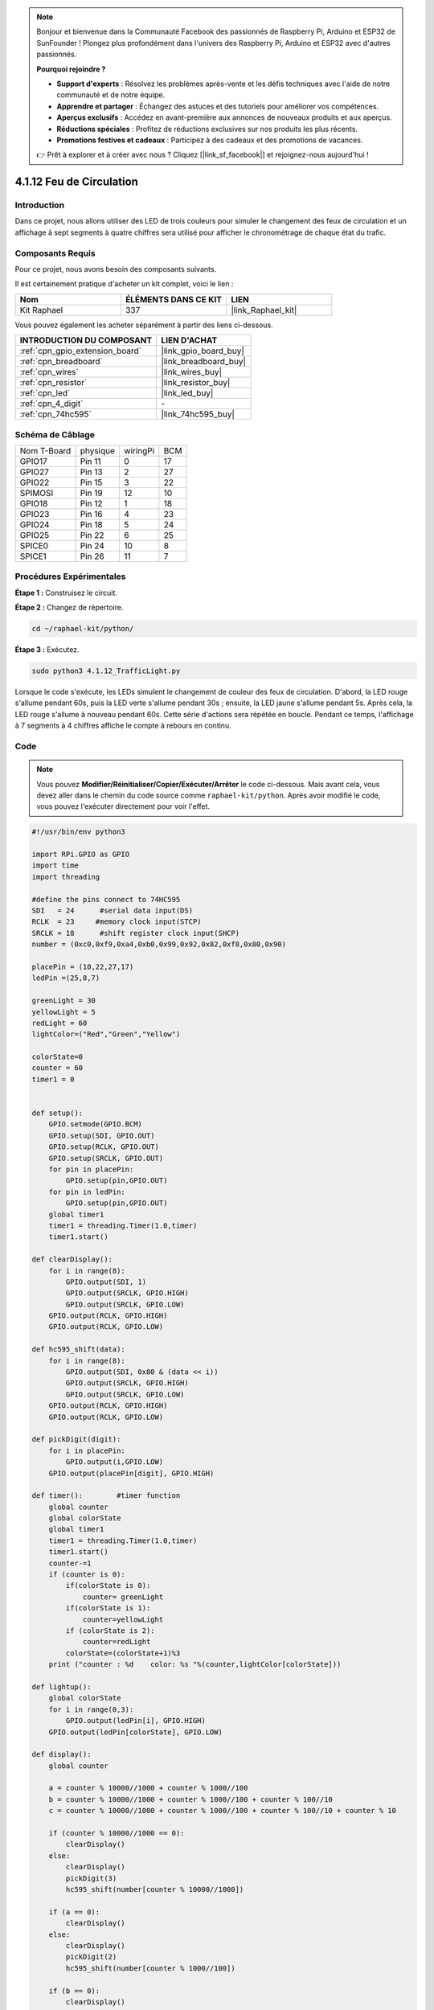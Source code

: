  
.. note::

    Bonjour et bienvenue dans la Communauté Facebook des passionnés de Raspberry Pi, Arduino et ESP32 de SunFounder ! Plongez plus profondément dans l'univers des Raspberry Pi, Arduino et ESP32 avec d'autres passionnés.

    **Pourquoi rejoindre ?**

    - **Support d'experts** : Résolvez les problèmes après-vente et les défis techniques avec l'aide de notre communauté et de notre équipe.
    - **Apprendre et partager** : Échangez des astuces et des tutoriels pour améliorer vos compétences.
    - **Aperçus exclusifs** : Accédez en avant-première aux annonces de nouveaux produits et aux aperçus.
    - **Réductions spéciales** : Profitez de réductions exclusives sur nos produits les plus récents.
    - **Promotions festives et cadeaux** : Participez à des cadeaux et des promotions de vacances.

    👉 Prêt à explorer et à créer avec nous ? Cliquez [|link_sf_facebook|] et rejoignez-nous aujourd'hui !

.. _4.1.12_py:

4.1.12 Feu de Circulation
============================

Introduction
-----------------

Dans ce projet, nous allons utiliser des LED de trois couleurs pour simuler le changement des feux de circulation et un affichage à sept segments à quatre chiffres sera utilisé pour afficher le chronométrage de chaque état du trafic.

Composants Requis
--------------------------------

Pour ce projet, nous avons besoin des composants suivants.

.. image:: ../img/list_Traffic_Light.png
    :align: center

Il est certainement pratique d'acheter un kit complet, voici le lien : 

.. list-table::
    :widths: 20 20 20
    :header-rows: 1

    *   - Nom	
        - ÉLÉMENTS DANS CE KIT
        - LIEN
    *   - Kit Raphael
        - 337
        - |link_Raphael_kit|

Vous pouvez également les acheter séparément à partir des liens ci-dessous.

.. list-table::
    :widths: 30 20
    :header-rows: 1

    *   - INTRODUCTION DU COMPOSANT
        - LIEN D'ACHAT

    *   - :ref:`cpn_gpio_extension_board`
        - |link_gpio_board_buy|
    *   - :ref:`cpn_breadboard`
        - |link_breadboard_buy|
    *   - :ref:`cpn_wires`
        - |link_wires_buy|
    *   - :ref:`cpn_resistor`
        - |link_resistor_buy|
    *   - :ref:`cpn_led`
        - |link_led_buy|
    *   - :ref:`cpn_4_digit`
        - \-
    *   - :ref:`cpn_74hc595`
        - |link_74hc595_buy|

Schéma de Câblage
--------------------

============ ======== ======== ===
Nom T-Board  physique wiringPi BCM
GPIO17       Pin 11   0        17
GPIO27       Pin 13   2        27
GPIO22       Pin 15   3        22
SPIMOSI      Pin 19   12       10
GPIO18       Pin 12   1        18
GPIO23       Pin 16   4        23
GPIO24       Pin 18   5        24
GPIO25       Pin 22   6        25
SPICE0       Pin 24   10       8
SPICE1       Pin 26   11       7
============ ======== ======== ===

.. image:: ../img/Schematic_three_one7.png
   :align: center

Procédures Expérimentales
----------------------------

**Étape 1 :** Construisez le circuit.

.. image:: ../img/image254.png

**Étape 2 :** Changez de répertoire.

.. raw:: html

   <run></run>

.. code-block::

    cd ~/raphael-kit/python/

**Étape 3 :** Exécutez.

.. raw:: html

   <run></run>

.. code-block::

    sudo python3 4.1.12_TrafficLight.py

Lorsque le code s'exécute, les LEDs simulent le changement de couleur des feux de circulation. 
D'abord, la LED rouge s'allume pendant 60s, puis la LED verte s'allume pendant 30s ; ensuite, 
la LED jaune s'allume pendant 5s. Après cela, la LED rouge s'allume à nouveau pendant 60s. 
Cette série d'actions sera répétée en boucle. Pendant ce temps, l'affichage à 7 segments à 4 
chiffres affiche le compte à rebours en continu.

Code
----------

.. note::
    Vous pouvez **Modifier/Réinitialiser/Copier/Exécuter/Arrêter** le code ci-dessous. Mais avant cela, vous devez aller dans le chemin du code source comme ``raphael-kit/python``. Après avoir modifié le code, vous pouvez l'exécuter directement pour voir l'effet.

.. raw:: html

    <run></run>

.. code-block:: python

    #!/usr/bin/env python3

    import RPi.GPIO as GPIO
    import time
    import threading

    #define the pins connect to 74HC595
    SDI   = 24      #serial data input(DS)
    RCLK  = 23     #memory clock input(STCP)
    SRCLK = 18      #shift register clock input(SHCP)
    number = (0xc0,0xf9,0xa4,0xb0,0x99,0x92,0x82,0xf8,0x80,0x90)

    placePin = (10,22,27,17)
    ledPin =(25,8,7)

    greenLight = 30
    yellowLight = 5
    redLight = 60
    lightColor=("Red","Green","Yellow")

    colorState=0
    counter = 60
    timer1 = 0


    def setup():
        GPIO.setmode(GPIO.BCM)
        GPIO.setup(SDI, GPIO.OUT)
        GPIO.setup(RCLK, GPIO.OUT)
        GPIO.setup(SRCLK, GPIO.OUT)
        for pin in placePin:
            GPIO.setup(pin,GPIO.OUT)
        for pin in ledPin:
            GPIO.setup(pin,GPIO.OUT)
        global timer1
        timer1 = threading.Timer(1.0,timer)
        timer1.start()

    def clearDisplay():
        for i in range(8):
            GPIO.output(SDI, 1)
            GPIO.output(SRCLK, GPIO.HIGH)
            GPIO.output(SRCLK, GPIO.LOW)
        GPIO.output(RCLK, GPIO.HIGH)
        GPIO.output(RCLK, GPIO.LOW)

    def hc595_shift(data):
        for i in range(8):
            GPIO.output(SDI, 0x80 & (data << i))
            GPIO.output(SRCLK, GPIO.HIGH)
            GPIO.output(SRCLK, GPIO.LOW)
        GPIO.output(RCLK, GPIO.HIGH)
        GPIO.output(RCLK, GPIO.LOW)

    def pickDigit(digit):
        for i in placePin:
            GPIO.output(i,GPIO.LOW)
        GPIO.output(placePin[digit], GPIO.HIGH)

    def timer():        #timer function
        global counter
        global colorState
        global timer1
        timer1 = threading.Timer(1.0,timer)
        timer1.start()
        counter-=1
        if (counter is 0):
            if(colorState is 0):
                counter= greenLight
            if(colorState is 1):
                counter=yellowLight
            if (colorState is 2):
                counter=redLight
            colorState=(colorState+1)%3
        print ("counter : %d    color: %s "%(counter,lightColor[colorState]))

    def lightup():
        global colorState
        for i in range(0,3):
            GPIO.output(ledPin[i], GPIO.HIGH)
        GPIO.output(ledPin[colorState], GPIO.LOW)

    def display():
        global counter

        a = counter % 10000//1000 + counter % 1000//100
        b = counter % 10000//1000 + counter % 1000//100 + counter % 100//10
        c = counter % 10000//1000 + counter % 1000//100 + counter % 100//10 + counter % 10

        if (counter % 10000//1000 == 0):
            clearDisplay()
        else:
            clearDisplay()
            pickDigit(3)
            hc595_shift(number[counter % 10000//1000])

        if (a == 0):
            clearDisplay()
        else:
            clearDisplay()
            pickDigit(2)
            hc595_shift(number[counter % 1000//100])

        if (b == 0):
            clearDisplay()
        else:
            clearDisplay()
            pickDigit(1)
            hc595_shift(number[counter % 100//10])

        if(c == 0):
            clearDisplay()
        else:
            clearDisplay()
            pickDigit(0)
            hc595_shift(number[counter % 10])

    def loop():
        while True:
            display()
            lightup()

    def destroy():   # When "Ctrl+C" is pressed, the function is executed.
        global timer1
        GPIO.cleanup()
        timer1.cancel()      #cancel the timer

    if __name__ == '__main__': # Program starting from here
        setup()
        try:
            loop()
        except KeyboardInterrupt:
            destroy()


Explication du Code
------------------------

.. code-block:: python

    SDI   = 24      #serial data input(DS)
    RCLK  = 23     #memory clock input(STCP)
    SRCLK = 18      #shift register clock input(SHCP)
    number = (0xc0,0xf9,0xa4,0xb0,0x99,0x92,0x82,0xf8,0x80,0x90)
    placePin = (10,22,27,17)   

    def clearDisplay():
    def hc595_shift(data): 
    def pickDigit(digit):
    def display():

Ces codes sont utilisés pour réaliser la fonction d'affichage des chiffres sur un afficheur 
à 7 segments et 4 chiffres. Référez-vous au chapitre 1.1.5 du document pour plus de détails. 
Ici, nous utilisons les codes pour afficher le compte à rebours du temps des feux de circulation.

.. code-block:: python

    ledPin =(25,8,7) 
    colorState=0
        
    def lightup():
        global colorState
        for i in range(0,3):
            GPIO.output(ledPin[i], GPIO.HIGH)
        GPIO.output(ledPin[colorState], GPIO.LOW)

Ces codes sont utilisés pour allumer et éteindre les LED.

.. code-block:: python

    greenLight = 30
    yellowLight = 5
    redLight = 60
    lightColor=("Red","Green","Yellow")

    colorState=0
    counter = 60      
    timer1 = 0         

    def timer():        #timer function
        global counter
        global colorState
        global timer1
        timer1 = threading.Timer(1.0,timer)  
        timer1.start()     
        counter-=1                          
        if (counter is 0):
            if(colorState is 0):
                counter= greenLight
            if(colorState is 1):
                counter=yellowLight
            if (colorState is 2):
                counter=redLight
            colorState=(colorState+1)%3
        print ("counter : %d    color: %s "%(counter,lightColor[colorState]))

Ces codes sont utilisés pour activer et désactiver la minuterie. Référez-vous au chapitre 1.1.5 
pour plus de détails. Ici, lorsque le compteur revient à zéro, colorState sera changé pour commuter la LED, 
et la minuterie sera réinitialisée à une nouvelle valeur.

.. code-block:: python

    def setup():
        # ... 
        global timer1
        timer1 = threading.Timer(1.0,timer)   
        timer1.start()  

    def loop():
        while True:
            display()
            lightup()
            
    def destroy():   # When "Ctrl+C" is pressed, the function is executed. 
        global timer1
        GPIO.cleanup()      
        timer1.cancel()      #cancel the timer

    if __name__ == '__main__': # Program starting from here 
        setup() 
        try:
            loop()  
        except KeyboardInterrupt:  
            destroy()  

Dans la fonction ``setup()``, démarrez la minuterie. Dans la fonction ``loop()``, 
un **while True** est utilisé : appelez les fonctions relatives de l'afficheur à 7 segments et 
4 chiffres et des LED en boucle.

Image du Phénomène
----------------------

.. image:: ../img/IMG_8319.jpg
   :align: center
